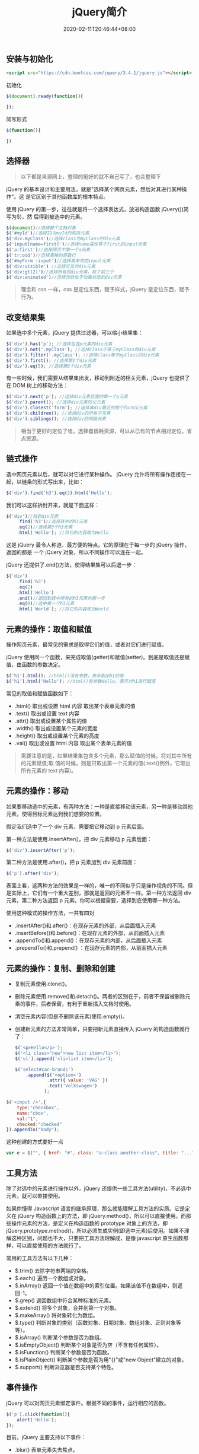 #+TITLE: jQuery简介
#+DESCRIPTION: jQuery简介
#+TAGS[]: jQuery
#+CATEGORIES[]: 技术
#+DATE: 2020-02-11T20:46:44+08:00
#+draft: true

** 安装与初始化
   #+begin_src html
     <script src="https://cdn.bootcss.com/jquery/3.4.1/jquery.js"></script>
   #+end_src
   初始化
   #+begin_src js
     $(document).ready(function(){

     });
   #+end_src

   简写形式
   #+begin_src js
     $(function(){

     })
   #+end_src

** 选择器 
   #+begin_quote
   以下都是来源网上，整理的挺好的就不自己写了，也会整理下
   #+end_quote
   
   jQuery 的基本设计和主要用法，就是"选择某个网页元素，然后对其进行某种操作"。这
   是它区别于其他函数库的根本特点。

   使用 jQuery 的第一步，往往就是将一个选择表达式，放进构造函数 jQuery()(简写为$)，然
   后得到被选中的元素。

   #+begin_src js
     $(document)//选择整个文档对象
     $('#myId')//选择ID为myId的网页元素  
     $('div.myClass')//选择class为myClass的div元素    
     $('input[name=first]')//选择name属性等于first的input元素
     $('a:first')//选择网页中第一个a元素  
     $('tr:odd')//选择表格的奇数行  
     $('#myForm :input')//选择表单中的input元素  
     $('div:visible') //选择可见的div元素  
     $('div:gt(2)')//选择所有的div元素，除了前三个  
     $('div:animated')//选择当前处于动画状态的div元素  
   #+end_src

   #+begin_quote
   理念和 css 一样，css 是定位东西，赋予样式，jQuery 是定位东西，赋予行为。
   #+end_quote

** 改变结果集
   如果选中多个元素，jQuery 提供过滤器，可以缩小结果集：

   #+begin_src js
     $('div').has('p'); //选择包含p元素的div元素  
     $('div').not('.myClass'); //选择class不等于myClass的div元素  
     $('div').filter('.myClass'); //选择class等于myClass的div元素  
     $('div').first(); //选择第1个div元素  
     $('div').eq(5); //选择第6个div元素  
   #+end_src

   有一些时候，我们需要从结果集出发，移动到附近的相关元素，jQuery 也提供了在 DOM 树上的移动方法：
   #+begin_src js
     $('div').next('p'); //选择div元素后面的第一个p元素  
     $('div').parent(); //选择div元素的父元素  
     $('div').closest('form'); //选择离div最近的那个form父元素  
     $('div').children(); //选择div的所有子元素  
     $('div').siblings(); //选择div的同级元素  
   #+end_src

   #+begin_quote
   相当于更好的定位了哇，选择器很耗资源，可以从已有的节点相对定位，省点资源。
   #+end_quote
  
** 链式操作
   选中网页元素以后，就可以对它进行某种操作。
   jQuery 允许将所有操作连接在一起，以链条的形式写出来，比如：
   
   #+begin_src js
     $('div').find('h3').eq(2).html('Hello');  
   #+end_src

   我们可以这样拆封开来，就是下面这样：
   #+begin_src js
     $('div')//找到div元素  
         .find('h3')//选择其中的h3元素  
         .eq(2)//选择第3个h3元素  
         .html('Hello'); //将它的内容改为Hello  
   #+end_src
   这是 jQuery 最令人称道、最方便的特点。它的原理在于每一步的 jQuery 操作，返回的都是
   一个 jQuery 对象，所以不同操作可以连在一起。

   jQuery 还提供了.end()方法，使得结果集可以后退一步：

   #+begin_src js
     $('div')  
         .find('h3')  
         .eq(2)  
         .html('Hello')  
         .end()//退回到选中所有的h3元素的那一步  
         .eq(0)//选中第一个h3元素  
         .html('World'); //将它的内容改为World  
   #+end_src

** 元素的操作：取值和赋值
   操作网页元素，最常见的需求是取得它们的值，或者对它们进行赋值。

   jQuery 使用同一个函数，来完成取值(getter)和赋值(setter)。到底是取值还是赋值，由函数的参数决定。

   #+begin_src js
     $('h1').html(); //html()没有参数，表示取出h1的值 
     $('h1').html('Hello'); //html()有参数Hello，表示对h1进行赋值  
   #+end_src
   常见的取值和赋值函数如下：

   - .html() 取出或设置 html 内容 取出某个表单元素的值  
   - .text() 取出或设置 text 内容  
   - .attr() 取出或设置某个属性的值  
   - .width() 取出或设置某个元素的宽度  
   - .height() 取出或设置某个元素的高度  
   - .val() 取出或设置 html 内容 取出某个表单元素的值  

   #+begin_quote
   需要注意的是，如果结果集包含多个元素，那么赋值的时候，将对其中所有的元素赋值;取
   值的时候，则是只取出第一个元素的值(.text()例外，它取出所有元素的 text 内容)。
   #+end_quote

** 元素的操作：移动
   如果要移动选中的元素，有两种方法：一种是直接移动该元素，另一种是移动其他元素，使得目标元素达到我们想要的位置。

   假定我们选中了一个 div 元素，需要把它移动到 p 元素后面。

   第一种方法是使用.insertAfter()，把 div 元素移动 p 元素后面：

   #+begin_src js
     $('div').insertAfter('p');
   #+end_src

   第二种方法是使用.after()，把 p 元素加到 div 元素前面：

   #+begin_src js
     $('p').after('div');
   #+end_src
 

   表面上看，这两种方法的效果是一样的，唯一的不同似乎只是操作视角的不同。但是实际上，它们有一个重大差别，那就是返回的元素不一样。第一种方法返回 div 元素，第二种方法返回 p 元素。你可以根据需要，选择到底使用哪一种方法。

   使用这种模式的操作方法，一共有四对

   - .insertAfter()和.after()：在现存元素的外部，从后面插入元素  
   - .insertBefore()和.before()：在现存元素的外部，从前面插入元素  
   - .appendTo()和.append()：在现存元素的内部，从后面插入元素  
   - .prependTo()和.prepend() ：在现存元素的内部，从前面插入元素

** 元素的操作：复制、删除和创建

     - 复制元素使用.clone()。
     - 删除元素使用.remove()和.detach()。两者的区别在于，前者不保留被删除元素的事件，后者保留，有利于重新插入文档时使用。
     - 清空元素内容(但是不删除该元素)使用.empty()。
     - 创建新元素的方法非常简单，只要把新元素直接传入 jQuery 的构造函数就行了：

       #+begin_src js
         $('<p>Hello</p>');  
         $('<li class="new">new list item</li>');  
         $('ul').append('<li>list item</li>');  
       #+end_src

       #+begin_src js
         $('select#car-brands')
             .append($('<option>')
                     .attr({ value: 'VAG' })
                     .text('Volkswagen')
                    );
       #+end_src


     #+begin_src js
       $('<input />',{
           type:"checkbox",
           name:"cbox",
           val:"1",
           checked:"checked"
       }).appendTo("body");
     #+end_src

     这种创建的方式要好一点 
     #+begin_src js
       var e = $("", { href: "#", class: "a-class another-class", title: "..." });
     #+end_src
** 工具方法
   除了对选中的元素进行操作以外，jQuery 还提供一些工具方法(utility)，不必选中元素，就可以直接使用。

   如果你懂得 Javascript 语言的继承原理，那么就能理解工具方法的实质。它是定义在 jQuery 构造函数上的方法，即 jQuery.method()，所以可以直接使用。而那些操作元素的方法，是定义在构造函数的 prototype 对象上的方法，即 jQuery.prototype.method()，所以必须生成实例(即选中元素)后使用。如果不理解这种区别，问题也不大，只要把工具方法理解成，是像 javascript 原生函数那样，可以直接使用的方法就行了。

   常用的工具方法有以下几种：

   - $.trim() 去除字符串两端的空格。  
   - $.each() 遍历一个数组或对象。  
   - $.inArray() 返回一个值在数组中的索引位置。如果该值不在数组中，则返回-1。  
   - $.grep() 返回数组中符合某种标准的元素。   
   - $.extend() 将多个对象，合并到第一个对象。   
   - $.makeArray() 将对象转化为数组。  
   - $.type() 判断对象的类别（函数对象、日期对象、数组对象、正则对象等等）。  
   - $.isArray() 判断某个参数是否为数组。  
   - $.isEmptyObject() 判断某个对象是否为空（不含有任何属性）。  
   - $.isFunction() 判断某个参数是否为函数。  
   - $.isPlainObject() 判断某个参数是否为用"{}"或"new Object"建立的对象。  
   - $.support() 判断浏览器是否支持某个特性。  

** 事件操作
   jQuery 可以对网页元素绑定事件。根据不同的事件，运行相应的函数。

   #+begin_src js
     $('p').click(function(){  
         alert('Hello');  
     }); 
   #+end_src

   目前，jQuery 主要支持以下事件：

   - .blur() 表单元素失去焦点。  
   - .change() 表单元素的值发生变化  
   - .click() 鼠标单击  
   - .dblclick() 鼠标双击  
   - .focus() 表单元素获得焦点  
   - .focusin() 子元素获得焦点  
   - .focusout() 子元素失去焦点  
   - .hover() 同时为 mouseenter 和 mouseleave 事件指定处理函数  
   - .keydown() 按下键盘（长时间按键，只返回一个事件）  
   - .keypress() 按下键盘（长时间按键，将返回多个事件）  
   - .keyup() 松开键盘  
   - .load() 元素加载完毕  
   - .mousedown() 按下鼠标  
   - .mouseenter() 鼠标进入（进入子元素不触发）  
   - .mouseleave() 鼠标离开（离开子元素不触发）  
   - .mousemove() 鼠标在元素内部移动  
   - .mouseout() 鼠标离开（离开子元素也触发）  
   - .mouseover() 鼠标进入（进入子元素也触发）  
   - .mouseup() 松开鼠标  
   - .ready() DOM 加载完成  
   - .resize() 浏览器窗口的大小发生改变  
   - .scroll() 滚动条的位置发生变化  
   - .select() 用户选中文本框中的内容  
   - .submit() 用户递交表单  
   - .toggle() 根据鼠标点击的次数，依次运行多个函数  
   - .unload()  用户离开页面  

     以上这些事件在 jQuery 内部，都是.bind()的便捷方式。使用.bind()可以更灵活地控制事件，比如为多个事件绑定同一个函数：

     #+begin_src js
       $('input').bind(  
           'click change'， //同时绑定click和change事件  
           function(){  
               alert('Hello');  
           }  
       );  
     #+end_src


   如果你只想让事件运行一次，这时可以使用.one()方法。

   #+begin_src js
     $("p").one("click"， function(){  
         alert("Hello"); //只运行一次，以后的点击不会运行  
     });  
   #+end_src

   .unbind()用来解除事件绑定。

   #+begin_src js
     $('p').unbind('click'); 
   #+end_src

   所有的事件处理函数，都可以接受一个事件对象(event object)作为参数，比如下面例子中的 e：

   #+begin_src js
     $("p").click(function(e){  
         alert(e.type); //"click"  
     }); 
   #+end_src

   这个事件对象有一些很有用的属性和方法：

   - event.pageX 事件发生时，鼠标距离网页左上角的水平距离
   - event.pageY 事件发生时，鼠标距离网页左上角的垂直距离
   - event.type 事件的类型(比如 click)
   - event.which 按下了哪一个键
   - event.data 在事件对象上绑定数据，然后传入事件处理函数
   - event.target 事件针对的网页元素
   - event.preventDefault() 阻止事件的默认行为(比如点击链接，会自动打开新页面)
   - event.stopPropagation() 停止事件向上层元素冒泡

     在事件处理函数中，可以用 this 关键字，返回事件针对的 DOM 元素：

     #+begin_src js
       $('a').click(function(){  
           if ($(this).attr('href').match('evil')){//如果确认为有害链接  
               e.preventDefault(); //阻止打开  
               $(this).addClass('evil'); //加上表示有害的class  
           }  
       });  
     #+end_src
     有两种方法，可以自动触发一个事件。一种是直接使用事件函数，另一种是使用.trigger()或.triggerHandler()。

     #+begin_src js
       $('a').click();
       $('a').trigger('click');
     #+end_src

** 特殊效果
   jQuery 允许对象呈现某些特殊效果。

   #+begin_src js
     $('h1').show(); //展现一个h1标题 
   #+end_src

   常用的特殊效果如下：

   - .fadeIn() 淡入
   - .fadeOut() 淡出
   - .fadeTo() 调整透明度
   - .hide() 隐藏元素
   - .show() 显示元素
   - .slideDown() 向下展开
   - .slideUp() 向上卷起
   - .slideToggle() 依次展开或卷起某个元素
   - .toggle() 依次展示或隐藏某个元素


   除了.show()和.hide()，所有其他特效的默认执行时间都是 400ms(毫秒)，但是你可以改变这个设置。

   #+begin_src js
     $('h1').fadeIn(300); // 300毫秒内淡入  
     $('h1').fadeOut('slow'); //缓慢地淡出 
   #+end_src

   在特效结束后，可以指定执行某个函数。

   #+begin_src js
     $('p').fadeOut(300, function(){$(this).remove(); }); 
   #+end_src

   更复杂的特效，可以用.animate()自定义。

   #+begin_src js
     $('div').animate(  
         {  
             left : "+=50"，//不断右移  
             opacity : 0.25 //指定透明度  
         },
         300,// 持续时间  
         function(){ alert('done!'); }//回调函数  
     ); 
   #+end_src

   - .stop()和.delay()用来停止或延缓特效的执行。
   - $.fx.off 如果设置为 true，则关闭所有网页特效。
** ajax
   ajax 是后台处理数据的技术，比前台处理数据（网页刷新） 感官上好点。
   
   #+begin_src js
     $.ajax({
         type: 'POST',
         url: '/process/submit.php',
         data: {
             name : 'John',
             location : 'Boston',
         },
     }).then(function(msg) {
         alert('Data Saved: ' + msg);
     }).catch(function(xmlHttpRequest, statusText, errorThrown) {
         alert(
             'Your form submission failed.\n\n'
                 + 'XML Http Request: ' + JSON.stringify(xmlHttpRequest)
                 + ',\nStatus Text: ' + statusText
                 + ',\nError Thrown: ' + errorThrown);
     });
   #+end_src

** Dom 对象 与 jQuery 对象转换
   #+begin_src js
     var $v =$("#v");    //jQuery 对象
     var v=$v[0];       //DOM 对象 
     var v=$v.get(0);   //DOM 对象 
   #+end_src

